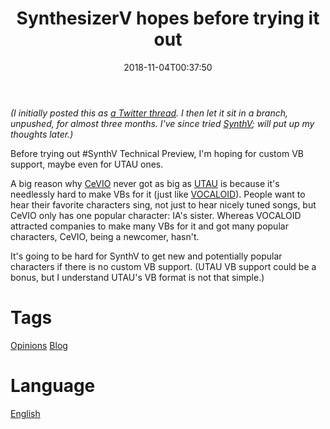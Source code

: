 #+title: SynthesizerV hopes before trying it out
#+date: 2018-11-04T00:37:50

/(I initially posted this as [[https://twitter.com/flyin1501/status/1031078524830932993][a Twitter thread]]. I then let it sit in a branch, unpushed, for almost three months. I've since tried [[file:synthesizer-v.org][SynthV]]; will put up my thoughts later.)/

Before trying out #SynthV Technical Preview, I'm hoping for custom VB support, maybe even for UTAU ones.

A big reason why [[file:cevio.org][CeVIO]] never got as big as [[file:utau.org][UTAU]] is because it's needlessly hard to make VBs for it (just like [[file:vocaloid.org][VOCALOID]]). People want to hear their favorite characters sing, not just to hear nicely tuned songs, but CeVIO only has one popular character: IA's sister. Whereas VOCALOID attracted companies to make many VBs for it and got many popular characters, CeVIO, being a newcomer, hasn't.

It's going to be hard for SynthV to get new and potentially popular characters if there is no custom VB support. (UTAU VB support could be a bonus, but I understand UTAU's VB format is not that simple.)

* Tags
[[file:opinions.org][Opinions]]
[[file:blog.org][Blog]]
* Language
[[file:language-english.org][English]]

